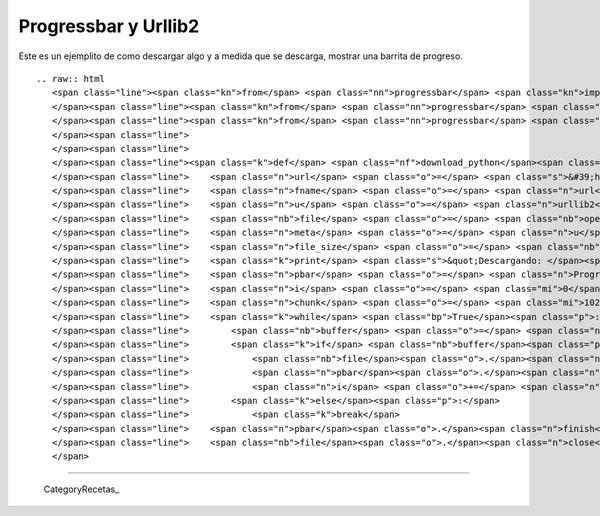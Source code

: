 
Progressbar y Urllib2
=====================

Este es un ejemplito de como descargar algo y a medida que se descarga, mostrar una barrita de progreso.

::

   .. raw:: html
      <span class="line"><span class="kn">from</span> <span class="nn">progressbar</span> <span class="kn">import</span> <span class="n">ProgressBar</span>
      </span><span class="line"><span class="kn">from</span> <span class="nn">progressbar</span> <span class="kn">import</span> <span class="n">Percentage</span>
      </span><span class="line"><span class="kn">from</span> <span class="nn">progressbar</span> <span class="kn">import</span> <span class="n">Bar</span>
      </span><span class="line">
      </span><span class="line">
      </span><span class="line"><span class="k">def</span> <span class="nf">download_python</span><span class="p">():</span>
      </span><span class="line">    <span class="n">url</span> <span class="o">=</span> <span class="s">&#39;http://www.python.org/ftp/python/2.7/Python-2.7.tar.bz2&#39;</span>
      </span><span class="line">    <span class="n">fname</span> <span class="o">=</span> <span class="n">url</span><span class="o">.</span><span class="n">split</span><span class="p">(</span><span class="s">&#39;/&#39;</span><span class="p">)[</span><span class="o">-</span><span class="mi">1</span><span class="p">]</span>
      </span><span class="line">    <span class="n">u</span> <span class="o">=</span> <span class="n">urllib2</span><span class="o">.</span><span class="n">urlopen</span><span class="p">(</span><span class="n">url</span><span class="p">)</span>
      </span><span class="line">    <span class="nb">file</span> <span class="o">=</span> <span class="nb">open</span><span class="p">(</span><span class="n">fname</span><span class="p">,</span> <span class="s">&#39;w&#39;</span><span class="p">)</span>
      </span><span class="line">    <span class="n">meta</span> <span class="o">=</span> <span class="n">u</span><span class="o">.</span><span class="n">info</span><span class="p">()</span>
      </span><span class="line">    <span class="n">file_size</span> <span class="o">=</span> <span class="nb">int</span><span class="p">(</span><span class="n">meta</span><span class="o">.</span><span class="n">getheaders</span><span class="p">(</span><span class="s">&quot;Content-Length&quot;</span><span class="p">)[</span><span class="mi">0</span><span class="p">])</span>
      </span><span class="line">    <span class="k">print</span> <span class="s">&quot;Descargando: </span><span class="si">%s</span><span class="s"> Bytes: </span><span class="si">%s</span><span class="s">&quot;</span> <span class="o">%</span> <span class="p">(</span><span class="n">fname</span><span class="p">,</span> <span class="n">file_size</span><span class="p">)</span>
      </span><span class="line">    <span class="n">pbar</span> <span class="o">=</span> <span class="n">ProgressBar</span><span class="p">(</span><span class="n">widgets</span><span class="o">=</span><span class="p">[</span><span class="n">Percentage</span><span class="p">(),</span> <span class="n">Bar</span><span class="p">()],</span> <span class="n">maxval</span><span class="o">=</span><span class="n">file_size</span><span class="p">)</span><span class="o">.</span><span class="n">start</span><span class="p">()</span>
      </span><span class="line">    <span class="n">i</span> <span class="o">=</span> <span class="mi">0</span>
      </span><span class="line">    <span class="n">chunk</span> <span class="o">=</span> <span class="mi">10240</span>
      </span><span class="line">    <span class="k">while</span> <span class="bp">True</span><span class="p">:</span>
      </span><span class="line">        <span class="nb">buffer</span> <span class="o">=</span> <span class="n">u</span><span class="o">.</span><span class="n">read</span><span class="p">(</span><span class="n">chunk</span><span class="p">)</span>
      </span><span class="line">        <span class="k">if</span> <span class="nb">buffer</span><span class="p">:</span>
      </span><span class="line">            <span class="nb">file</span><span class="o">.</span><span class="n">write</span><span class="p">(</span><span class="nb">buffer</span><span class="p">)</span>
      </span><span class="line">            <span class="n">pbar</span><span class="o">.</span><span class="n">update</span><span class="p">(</span><span class="n">i</span><span class="p">)</span>
      </span><span class="line">            <span class="n">i</span> <span class="o">+=</span> <span class="n">chunk</span>
      </span><span class="line">        <span class="k">else</span><span class="p">:</span>
      </span><span class="line">            <span class="k">break</span>
      </span><span class="line">    <span class="n">pbar</span><span class="o">.</span><span class="n">finish</span><span class="p">()</span>
      </span><span class="line">    <span class="nb">file</span><span class="o">.</span><span class="n">close</span><span class="p">()</span>
      </span>

-------------------------



  CategoryRecetas_

